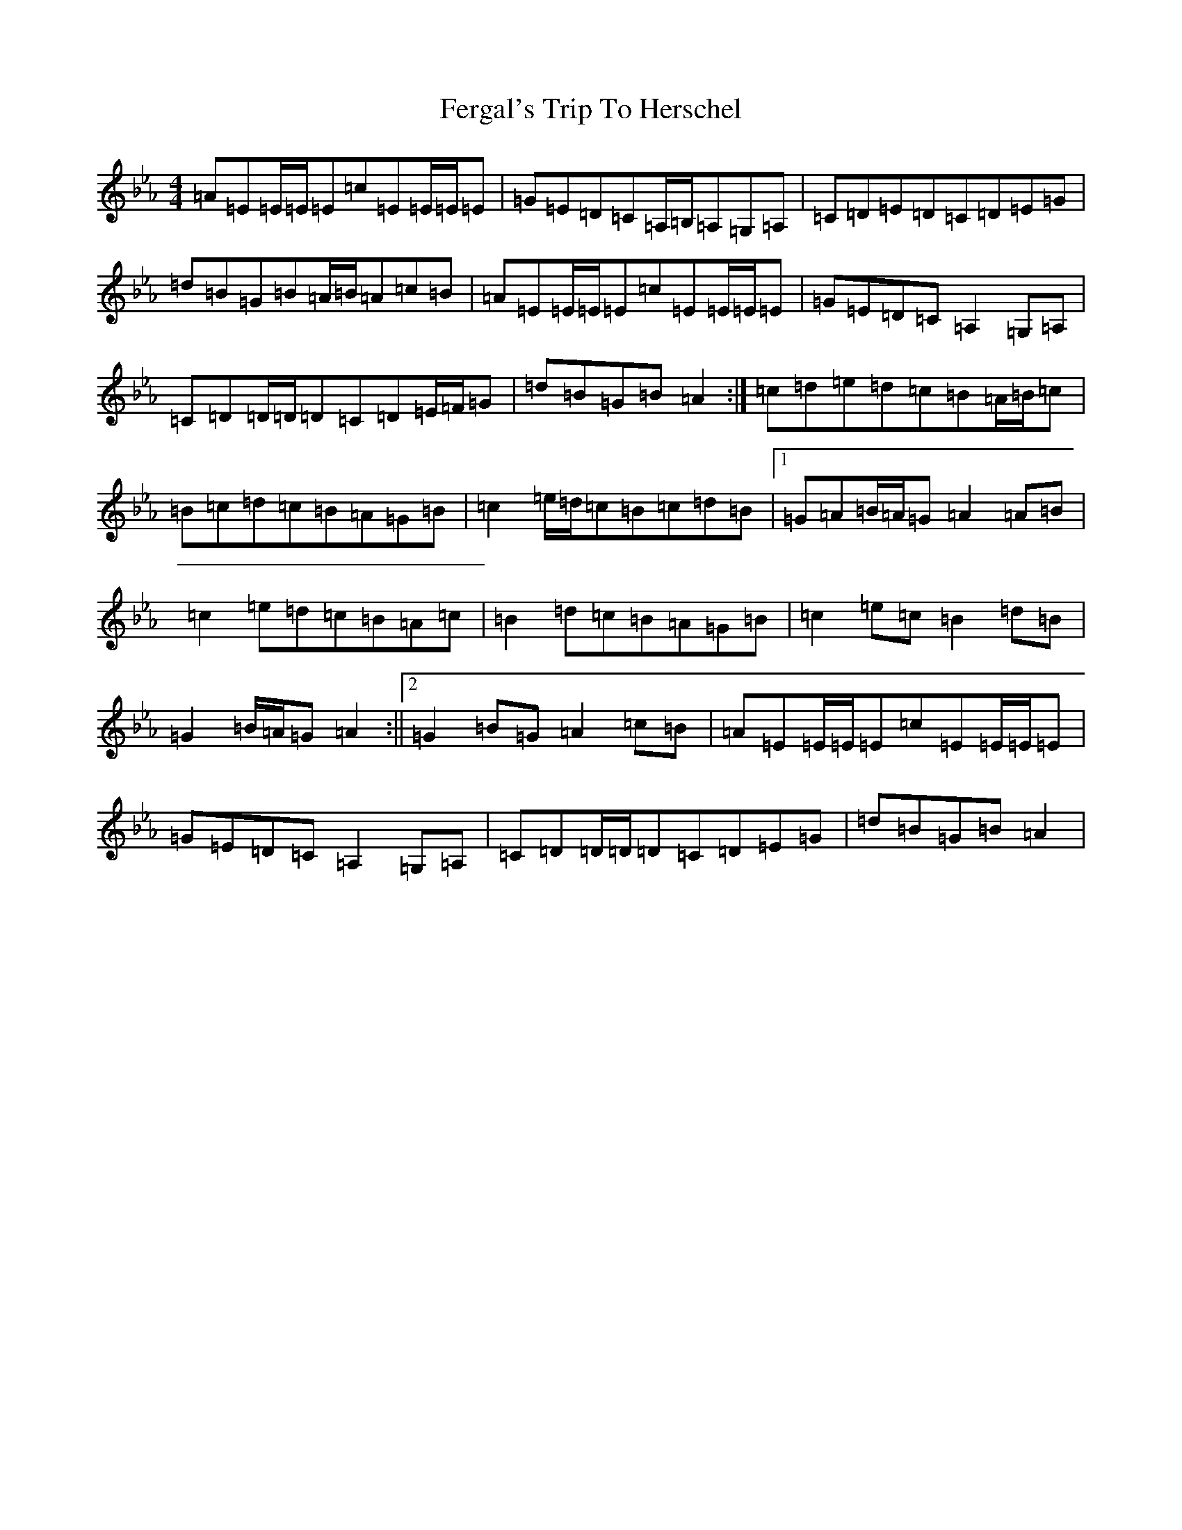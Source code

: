X: 7865
T: Fergal's Trip To Herschel
S: https://thesession.org/tunes/9189#setting9189
Z: A minor
R: reel
M:4/4
L:1/8
K: C minor
=A=E=E/2=E/2=E=c=E=E/2=E/2=E|=G=E=D=C=A,/2=B,/2=A,=G,=A,|=C=D=E=D=C=D=E=G|=d=B=G=B=A/2=B/2=A=c=B|=A=E=E/2=E/2=E=c=E=E/2=E/2=E|=G=E=D=C=A,2=G,=A,|=C=D=D/2=D/2=D=C=D=E/2=F/2=G|=d=B=G=B=A2:|=c=d=e=d=c=B=A/2=B/2=c|=B=c=d=c=B=A=G=B|=c2=e/2=d/2=c=B=c=d=B|1=G=A=B/2=A/2=G=A2=A=B|=c2=e=d=c=B=A=c|=B2=d=c=B=A=G=B|=c2=e=c=B2=d=B|=G2=B/2=A/2=G=A2:||2=G2=B=G=A2=c=B|=A=E=E/2=E/2=E=c=E=E/2=E/2=E|=G=E=D=C=A,2=G,=A,|=C=D=D/2=D/2=D=C=D=E=G|=d=B=G=B=A2|